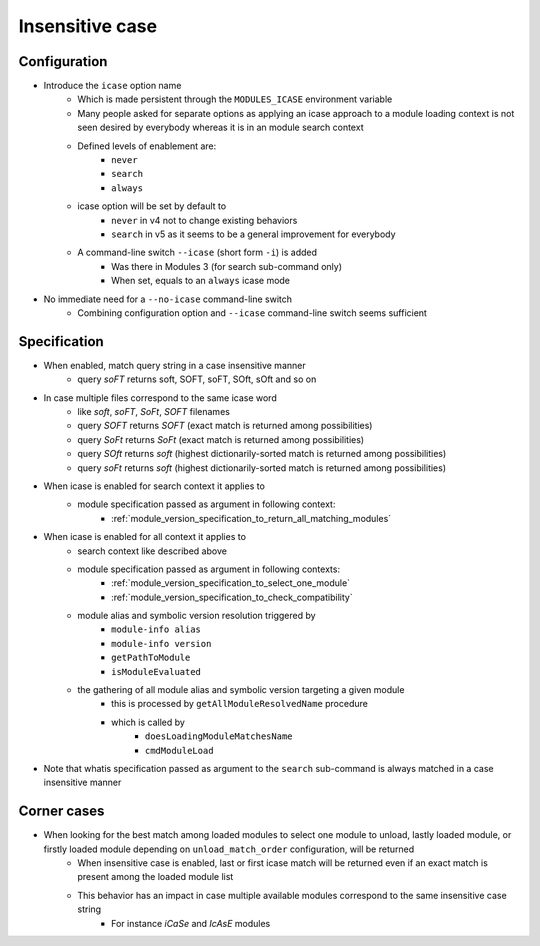 .. _insensitive-case:

Insensitive case
================

Configuration
-------------

- Introduce the ``icase`` option name
    - Which is made persistent through the ``MODULES_ICASE`` environment variable
    - Many people asked for separate options as applying an icase approach to a module loading context is not seen desired by everybody whereas it is in an module search context
    - Defined levels of enablement are:
        - ``never``
        - ``search``
        - ``always``
    - icase option will be set by default to
        - ``never`` in v4 not to change existing behaviors
        - ``search`` in v5 as it seems to be a general improvement for everybody
    - A command-line switch ``--icase`` (short form ``-i``) is added
        - Was there in Modules 3 (for search sub-command only)
        - When set, equals to an ``always`` icase mode

- No immediate need for a ``--no-icase`` command-line switch
    - Combining configuration option and ``--icase`` command-line switch seems sufficient

Specification
-------------

- When enabled, match query string in a case insensitive manner
    - query *soFT* returns soft, SOFT, soFT, SOft, sOft and so on

- In case multiple files correspond to the same icase word
    - like *soft*, *soFT*, *SoFt*, *SOFT* filenames
    - query *SOFT* returns *SOFT* (exact match is returned among possibilities)
    - query *SoFt* returns *SoFt* (exact match is returned among possibilities)
    - query *SOft* returns *soft* (highest dictionarily-sorted match is returned among possibilities)
    - query *soFt* returns *soft* (highest dictionarily-sorted match is returned among possibilities)

- When icase is enabled for search context it applies to
    - module specification passed as argument in following context:
        - :ref:`module_version_specification_to_return_all_matching_modules`

- When icase is enabled for all context it applies to
    - search context like described above
    - module specification passed as argument in following contexts:
        - :ref:`module_version_specification_to_select_one_module`
        - :ref:`module_version_specification_to_check_compatibility`
    - module alias and symbolic version resolution triggered by
        - ``module-info alias``
        - ``module-info version``
        - ``getPathToModule``
        - ``isModuleEvaluated``
    - the gathering of all module alias and symbolic version targeting a given module
        - this is processed by ``getAllModuleResolvedName`` procedure
        - which is called by
            - ``doesLoadingModuleMatchesName``
            - ``cmdModuleLoad``

- Note that whatis specification passed as argument to the ``search`` sub-command is always matched in a case insensitive manner

Corner cases
------------

- When looking for the best match among loaded modules to select one module to unload, lastly loaded module, or firstly loaded module depending on ``unload_match_order`` configuration, will be returned
    - When insensitive case is enabled, last or first icase match will be returned even if an exact match is present among the loaded module list
    - This behavior has an impact in case multiple available modules correspond to the same insensitive case string
        - For instance *iCaSe* and *IcAsE* modules

